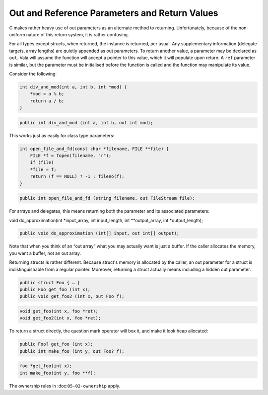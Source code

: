 Out and Reference Parameters and Return Values
==============================================

C makes rather heavy use of out parameters as an alternate method to returning. Unfortunately, because of the non-uniform nature of this return system, it is rather confusing.

For all types except structs, when returned, the instance is returned, per usual. Any supplementary information (delegate targets, array lengths) are quietly appended as out parameters. To return another value, a parameter may be declared as ``out``. Vala will assume the function will accept a pointer to this value, which it will populate upon return. A ``ref`` parameter is similar, but the parameter must be initialised before the function is called and the function may manipulate its value.

Consider the following:

.. code-block:: c

   int div_and_mod(int a, int b, int *mod) {
       *mod = a % b;
       return a / b;
   }

.. code-block:: vala

   public int div_and_mod (int a, int b, out int mod);


This works just as easily for class type parameters:

.. code-block:: c

   int open_file_and_fd(const char *filename, FILE **file) {
       FILE *f = fopen(filename, "r");
       if (file)
       *file = f;
       return (f == NULL) ? -1 : fileno(f);
   }

.. code-block:: vala

   public int open_file_and_fd (string filename, out FileStream file);

For arrays and delegates, this means returning both the parameter and its associated parameters:

.. code-block:: c

void do_approximation(int *input_array, int input_length, int **output_array, int *output_length);

.. code-block:: vala

   public void do_approximation (int[] input, out int[] output);


Note that when you think of an “out array” what you may actually want is just a buffer. If the caller allocates the memory, you want a buffer, not an out array.

Returning structs is rather different. Because struct's memory is allocated by the caller, an out parameter for a struct is indistinguishable from a regular pointer. Moreover, returning a struct actually means including a hidden out parameter.

.. code-block:: vala

   public struct Foo { … }
   public Foo get_foo (int x);
   public void get_foo2 (int x, out Foo f);
   
.. code-block:: c

   void get_foo(int x, foo *ret);
   void get_foo2(int x, foo *ret);

To return a struct directly, the question mark operator will box it, and make it look heap allocated:

.. code-block:: vala

   public Foo? get_foo (int x);
   public int make_foo (int y, out Foo? f);

.. code-block:: c

   foo *get_foo(int x);
   int make_foo(int y, foo **f);

The ownership rules in :doc:``05-02-ownership`` apply.


